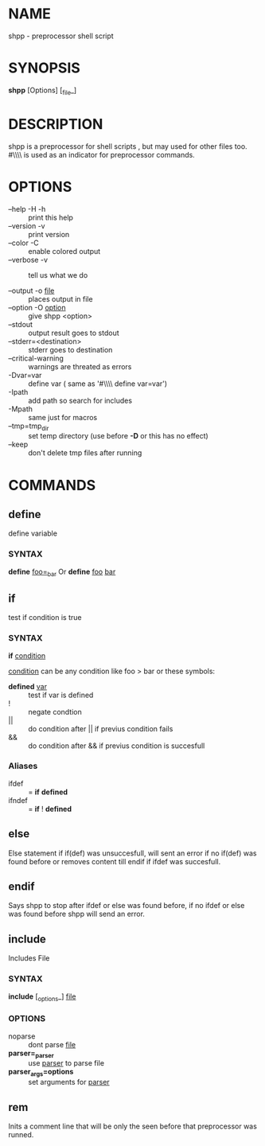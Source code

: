* NAME
  shpp - preprocessor shell script
* SYNOPSIS
  *shpp* [Options] [_file_]
* DESCRIPTION
 shpp  is  a  preprocessor  for  shell  scripts , but may used for other files too.  #\\\\ is used as an indicator for preprocessor commands.

* OPTIONS  
  - --help        -H -h ::              print this help
  - --version     -v    ::              print version
  - --color       -C    ::              enable colored output
  - --verbose     -v    ::              tell us what we do

  - --output        -o  _file_     ::   places output in file
  - --option        -O  _option_   ::   give shpp <option>
  - --stdout                       ::   output result goes to stdout
  - --stderr=<destination>         ::   stderr goes to destination
  - --critical-warning             ::   warnings are threated as errors
  -                 -Dvar=var      ::   define var
                                        ( same as '#\\\\ define var=var') 
  -                  -Ipath        ::   add path so search for includes
  -                  -Mpath        ::   same just for macros
  - --tmp=tmp_dir                  ::   set temp directory (use before *-D* or this has no effect)
  - --keep                         ::   don't delete tmp files after running
* COMMANDS
** define
   define  variable
*** SYNTAX
   *define* _foo=_bar_
   Or
   *define* _foo_ _bar_
** if 
   test if condition is true
*** SYNTAX
    *if*  _condition_

    _condition_  can be any condition like foo > bar or these symbols:
    
    - *defined* _var_  :: test if var is defined
    - !                :: negate condtion
    - ||               :: do condition after || if previus condition fails
    - &&               :: do condition after && if previus condition is succesfull

*** Aliases 
     - ifdef  :: = *if* *defined* 
     - ifndef :: = *if* ! *defined* 

** else
   Else statement if if(def) was unsuccesfull, will sent an error if no if(def) was found before or removes content till endif if ifdef was succesfull.

** endif
   Says shpp to stop after ifdef or else was found before, if no ifdef or else was found before shpp will send an error.

** include
  Includes File
*** SYNTAX 
    *include* [_options_] _file_

*** OPTIONS
    - noparse :: dont parse _file_
    - *parser=_parser* :: use _parser_ to parse file
    - *parser_args=options* :: set arguments for _parser_
** rem
   Inits a comment line that will be only the seen before that preprocessor was runned.
